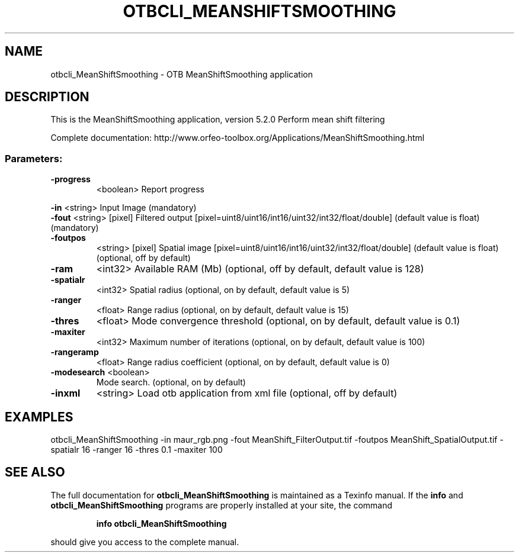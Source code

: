 .\" DO NOT MODIFY THIS FILE!  It was generated by help2man 1.46.4.
.TH OTBCLI_MEANSHIFTSMOOTHING "1" "December 2015" "otbcli_MeanShiftSmoothing 5.2.0" "User Commands"
.SH NAME
otbcli_MeanShiftSmoothing \- OTB MeanShiftSmoothing application
.SH DESCRIPTION
This is the MeanShiftSmoothing application, version 5.2.0
Perform mean shift filtering
.PP
Complete documentation: http://www.orfeo\-toolbox.org/Applications/MeanShiftSmoothing.html
.SS "Parameters:"
.TP
\fB\-progress\fR
<boolean>        Report progress
.PP
 \fB\-in\fR         <string>         Input Image  (mandatory)
 \fB\-fout\fR       <string> [pixel] Filtered output  [pixel=uint8/uint16/int16/uint32/int32/float/double] (default value is float) (mandatory)
.TP
\fB\-foutpos\fR
<string> [pixel] Spatial image  [pixel=uint8/uint16/int16/uint32/int32/float/double] (default value is float) (optional, off by default)
.TP
\fB\-ram\fR
<int32>          Available RAM (Mb)  (optional, off by default, default value is 128)
.TP
\fB\-spatialr\fR
<int32>          Spatial radius  (optional, on by default, default value is 5)
.TP
\fB\-ranger\fR
<float>          Range radius  (optional, on by default, default value is 15)
.TP
\fB\-thres\fR
<float>          Mode convergence threshold  (optional, on by default, default value is 0.1)
.TP
\fB\-maxiter\fR
<int32>          Maximum number of iterations  (optional, on by default, default value is 100)
.TP
\fB\-rangeramp\fR
<float>          Range radius coefficient  (optional, on by default, default value is 0)
.TP
\fB\-modesearch\fR <boolean>
Mode search.  (optional, on by default)
.TP
\fB\-inxml\fR
<string>         Load otb application from xml file  (optional, off by default)
.SH EXAMPLES
otbcli_MeanShiftSmoothing \-in maur_rgb.png \-fout MeanShift_FilterOutput.tif \-foutpos MeanShift_SpatialOutput.tif \-spatialr 16 \-ranger 16 \-thres 0.1 \-maxiter 100
.SH "SEE ALSO"
The full documentation for
.B otbcli_MeanShiftSmoothing
is maintained as a Texinfo manual.  If the
.B info
and
.B otbcli_MeanShiftSmoothing
programs are properly installed at your site, the command
.IP
.B info otbcli_MeanShiftSmoothing
.PP
should give you access to the complete manual.
